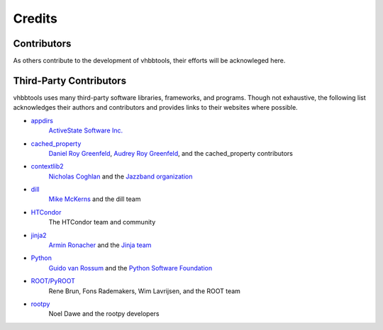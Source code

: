 Credits
=======

Contributors
------------

As others contribute to the development of vhbbtools, their efforts will be
acknowleged here.

Third-Party Contributors
------------------------

vhbbtools uses many third-party software libraries, frameworks, and programs.
Though not exhaustive, the following list acknowledges their authors and
contributors and provides links to their websites where possible.

* `appdirs <https://github.com/ActiveState/appdirs>`_
    `ActiveState Software Inc. <https://www.activestate.com/>`_

* `cached_property <https://github.com/pydanny/cached-property>`_
    `Daniel Roy Greenfeld <https://www.pydanny.com/pages/open-source.html>`_,
    `Audrey Roy Greenfeld <https://www.audreyr.com/code/>`_,
    and the cached_property contributors

* `contextlib2 <https://github.com/jazzband/contextlib2>`_
    `Nicholas Coghlan <http://www.curiousefficiency.org/pages/about.html>`_ and the
    `Jazzband organization <https://jazzband.co/>`_

* `dill <https://github.com/uqfoundation/dill>`_
    `Mike McKerns <http://public.enthought.com/~mmckerns/cit/my/Home.html>`_
    and the dill team

* `HTCondor <https://research.cs.wisc.edu/htcondor/>`_
    The HTCondor team and community

* `jinja2 <http://jinja.pocoo.org/>`_
    `Armin Ronacher <http://lucumr.pocoo.org/about/>`_ and the
    `Jinja team <https://github.com/pallets/jinja/blob/master/AUTHORS>`_

* `Python <https://www.python.org/>`_
    `Guido van Rossum <http://lucumr.pocoo.org/about/>`_ and the
    `Python Software Foundation <https://www.python.org/psf/>`_

* `ROOT/PyROOT <https://root.cern.ch/>`_
    Rene Brun, Fons Rademakers, Wim Lavrijsen, and the ROOT team

* `rootpy <http://www.rootpy.org/>`_
    Noel Dawe and the rootpy developers

